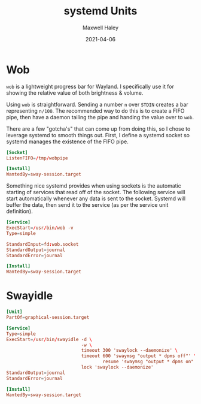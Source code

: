 #+TITLE: systemd Units
#+AUTHOR: Maxwell Haley
#+EMAIL: maxwell.r.haley@gmail.com
#+DATE: 2021-04-06
#+PROPERTY: header-args :mkdirp yes

* Wob
~wob~ is a lightweight progress bar for Wayland. I specifically use it for
showing the relative value of both brightness & volume.

Using ~wob~ is straightforward. Sending a number =n= over ~STDIN~ creates a bar
representing =n/100=. The recommended way to do this is to create a FIFO pipe,
then have a daemon tailing the pipe and handing the value over to ~wob~.

There are a few "gotcha's" that can come up from doing this, so I chose to
leverage systemd to smooth things out. First, I define a systemd socket so
systemd manages the existence of the FIFO pipe.

#+BEGIN_SRC conf :tangle dist/wob.socket
[Socket]
ListenFIFO=/tmp/wobpipe

[Install]
WantedBy=sway-session.target
#+END_SRC

Something nice systemd provides when using sockets is the automatic starting of
services that read off of the socket. The following service will start
automatically whenever any data is sent to the socket. Systemd will buffer the
data, then send it to the service (as per the service unit definition).

#+BEGIN_SRC conf :tangle dist/wob.service
[Service]
ExecStart=/usr/bin/wob -v
Type=simple

StandardInput=fd:wob.socket
StandardOutput=journal
StandardError=journal

[Install]
WantedBy=sway-session.target
#+END_SRC

* Swayidle
#+BEGIN_SRC conf :tangle dist/swayidle.service
[Unit]
PartOf=graphical-session.target

[Service]
Type=simple
ExecStart=/usr/bin/swayidle -d \
                            -w \
                            timeout 300 'swaylock --daemonize' \
                            timeout 600 'swaymsg "output * dpms off"' \
                                    resume 'swaymsg "output * dpms on"' \
                            lock 'swaylock --daemonize'
StandardOutput=journal
StandardError=journal

[Install]
WantedBy=sway-session.target
#+END_SRC
